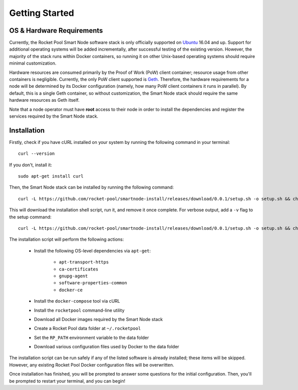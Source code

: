 ###############
Getting Started
###############


**************************
OS & Hardware Requirements
**************************

Currently, the Rocket Pool Smart Node software stack is only officially supported on `Ubuntu <https://ubuntu.com/>`_ 16.04 and up.
Support for additional operating systems will be added incrementally, after successful testing of the existing version.
However, the majority of the stack runs within Docker containers, so running it on other Unix-based operating systems should require minimal customization.

Hardware resources are consumed primarily by the Proof of Work (PoW) client container; resource usage from other containers is negligible.
Currently, the only PoW client supported is `Geth <https://geth.ethereum.org/>`_.
Therefore, the hardware requirements for a node will be determined by its Docker configuration (namely, how many PoW client containers it runs in parallel).
By default, this is a single Geth container, so without customization, the Smart Node stack should require the same hardware resources as Geth itself.

Note that a node operator must have **root** access to their node in order to install the dependencies and register the services required by the Smart Node stack.


************
Installation
************

Firstly, check if you have cURL installed on your system by running the following command in your terminal::

    curl --version

If you don't, install it::

    sudo apt-get install curl

Then, the Smart Node stack can be installed by running the following command::

    curl -L https://github.com/rocket-pool/smartnode-install/releases/download/0.0.1/setup.sh -o setup.sh && chmod 755 setup.sh && ./setup.sh && rm setup.sh

This will download the installation shell script, run it, and remove it once complete. For verbose output, add a ``-v`` flag to the setup command::

    curl -L https://github.com/rocket-pool/smartnode-install/releases/download/0.0.1/setup.sh -o setup.sh && chmod 755 setup.sh && ./setup.sh -v && rm setup.sh

The installation script will perform the following actions:

    * Install the following OS-level dependencies via ``apt-get``:

        * ``apt-transport-https``
        * ``ca-certificates``
        * ``gnupg-agent``
        * ``software-properties-common``
        * ``docker-ce``

    * Install the ``docker-compose`` tool via cURL
    * Install the ``rocketpool`` command-line utility
    * Download all Docker images required by the Smart Node stack
    * Create a Rocket Pool data folder at ``~/.rocketpool``
    * Set the ``RP_PATH`` environment variable to the data folder
    * Download various configuration files used by Docker to the data folder

The installation script can be run safely if any of the listed software is already installed; these items will be skipped.
However, any existing Rocket Pool Docker configuration files will be overwritten.

Once installation has finished, you will be prompted to answer some questions for the initial configuration.
Then, you'll be prompted to restart your terminal, and you can begin!
